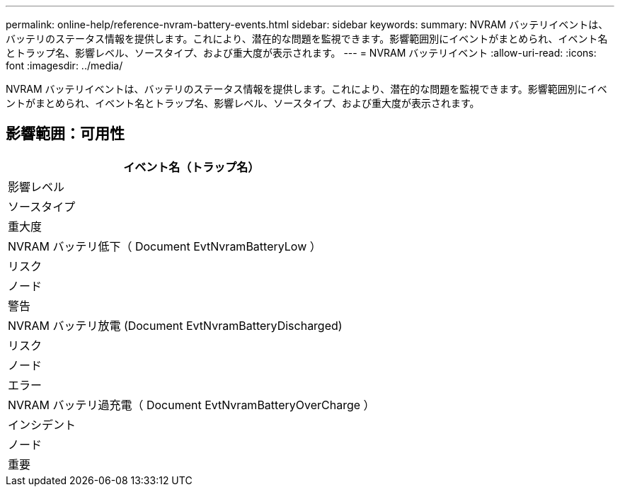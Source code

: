 ---
permalink: online-help/reference-nvram-battery-events.html 
sidebar: sidebar 
keywords:  
summary: NVRAM バッテリイベントは、バッテリのステータス情報を提供します。これにより、潜在的な問題を監視できます。影響範囲別にイベントがまとめられ、イベント名とトラップ名、影響レベル、ソースタイプ、および重大度が表示されます。 
---
= NVRAM バッテリイベント
:allow-uri-read: 
:icons: font
:imagesdir: ../media/


[role="lead"]
NVRAM バッテリイベントは、バッテリのステータス情報を提供します。これにより、潜在的な問題を監視できます。影響範囲別にイベントがまとめられ、イベント名とトラップ名、影響レベル、ソースタイプ、および重大度が表示されます。



== 影響範囲：可用性

|===
| イベント名（トラップ名） 


| 影響レベル 


| ソースタイプ 


| 重大度 


 a| 
NVRAM バッテリ低下（ Document EvtNvramBatteryLow ）



 a| 
リスク



 a| 
ノード



 a| 
警告



 a| 
NVRAM バッテリ放電 (Document EvtNvramBatteryDischarged)



 a| 
リスク



 a| 
ノード



 a| 
エラー



 a| 
NVRAM バッテリ過充電（ Document EvtNvramBatteryOverCharge ）



 a| 
インシデント



 a| 
ノード



 a| 
重要

|===